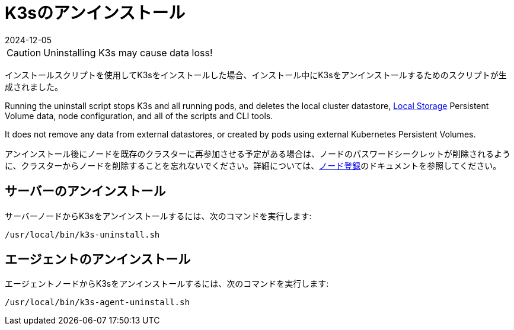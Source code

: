 = K3sのアンインストール
:page-languages: [en, ja, ko, zh]
:revdate: 2024-12-05
:page-revdate: {revdate}

[CAUTION]
====
Uninstalling K3s may cause data loss!
====

インストールスクリプトを使用してK3sをインストールした場合、インストール中にK3sをアンインストールするためのスクリプトが生成されました。

Running the uninstall script stops K3s and all running pods, and deletes the local cluster datastore, xref:storage.adoc#_setting_up_the_local_storage_provider[Local Storage] Persistent Volume data, node configuration, and all of the scripts and CLI tools.

It does not remove any data from external datastores, or created by pods using external Kubernetes Persistent Volumes.


アンインストール後にノードを既存のクラスターに再参加させる予定がある場合は、ノードのパスワードシークレットが削除されるように、クラスターからノードを削除することを忘れないでください。詳細については、xref:architecture.adoc#_how_agent_node_registration_works[ノード登録]のドキュメントを参照してください。

== サーバーのアンインストール

サーバーノードからK3sをアンインストールするには、次のコマンドを実行します:

[,bash]
----
/usr/local/bin/k3s-uninstall.sh
----

== エージェントのアンインストール

エージェントノードからK3sをアンインストールするには、次のコマンドを実行します:

[,bash]
----
/usr/local/bin/k3s-agent-uninstall.sh
----
